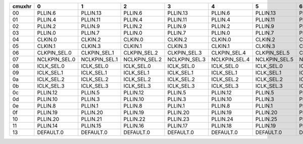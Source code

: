 +--------+-----------------+-----------------+-----------------+-----------------+-----------------+-----------------+-----------------+-----------------+-----------------+-----------------+-----------------+-----------------+
| cmuxhr |               0 |               1 |               2 |               3 |               4 |               5 |               6 |               7 |               8 |               9 |              10 |              11 |
+========+=================+=================+=================+=================+=================+=================+=================+=================+=================+=================+=================+=================+
|   00   | PLLIN.6         | PLLIN.13        | PLLIN.6         | PLLIN.13        | PLLIN.6         | PLLIN.13        | PLLIN.6         | PLLIN.13        | PLLIN.6         | PLLIN.13        | PLLIN.6         | PLLIN.13        |
+--------+-----------------+-----------------+-----------------+-----------------+-----------------+-----------------+-----------------+-----------------+-----------------+-----------------+-----------------+-----------------+
|   01   | PLLIN.4         | PLLIN.11        | PLLIN.4         | PLLIN.11        | PLLIN.4         | PLLIN.11        | PLLIN.4         | PLLIN.11        | PLLIN.4         | PLLIN.11        | PLLIN.4         | PLLIN.11        |
+--------+-----------------+-----------------+-----------------+-----------------+-----------------+-----------------+-----------------+-----------------+-----------------+-----------------+-----------------+-----------------+
|   02   | PLLIN.2         | PLLIN.9         | PLLIN.2         | PLLIN.9         | PLLIN.2         | PLLIN.9         | PLLIN.2         | PLLIN.9         | PLLIN.2         | PLLIN.9         | PLLIN.2         | PLLIN.9         |
+--------+-----------------+-----------------+-----------------+-----------------+-----------------+-----------------+-----------------+-----------------+-----------------+-----------------+-----------------+-----------------+
|   03   | PLLIN.0         | PLLIN.7         | PLLIN.0         | PLLIN.7         | PLLIN.0         | PLLIN.7         | PLLIN.0         | PLLIN.7         | PLLIN.0         | PLLIN.7         | PLLIN.0         | PLLIN.7         |
+--------+-----------------+-----------------+-----------------+-----------------+-----------------+-----------------+-----------------+-----------------+-----------------+-----------------+-----------------+-----------------+
|   04   | CLKIN.0         | CLKIN.2         | CLKIN.0         | CLKIN.2         | CLKIN.0         | CLKIN.2         | CLKIN.0         | CLKIN.2         | CLKIN.0         | CLKIN.2         | CLKIN.0         | CLKIN.2         |
+--------+-----------------+-----------------+-----------------+-----------------+-----------------+-----------------+-----------------+-----------------+-----------------+-----------------+-----------------+-----------------+
|   05   | CLKIN.1         | CLKIN.3         | CLKIN.1         | CLKIN.3         | CLKIN.1         | CLKIN.3         | CLKIN.1         | CLKIN.3         | CLKIN.1         | CLKIN.3         | CLKIN.1         | CLKIN.3         |
+--------+-----------------+-----------------+-----------------+-----------------+-----------------+-----------------+-----------------+-----------------+-----------------+-----------------+-----------------+-----------------+
|   06   | CLKPIN_SEL.0    | CLKPIN_SEL.1    | CLKPIN_SEL.2    | CLKPIN_SEL.3    | CLKPIN_SEL.4    | CLKPIN_SEL.5    | CLKPIN_SEL.6    | CLKPIN_SEL.7    | CLKPIN_SEL.8    | CLKPIN_SEL.9    | CLKPIN_SEL.10   | CLKPIN_SEL.11   |
+--------+-----------------+-----------------+-----------------+-----------------+-----------------+-----------------+-----------------+-----------------+-----------------+-----------------+-----------------+-----------------+
|   07   | NCLKPIN_SEL.0   | NCLKPIN_SEL.1   | NCLKPIN_SEL.2   | NCLKPIN_SEL.3   | NCLKPIN_SEL.4   | NCLKPIN_SEL.5   | NCLKPIN_SEL.6   | NCLKPIN_SEL.7   | NCLKPIN_SEL.8   | NCLKPIN_SEL.9   | NCLKPIN_SEL.10  | NCLKPIN_SEL.11  |
+--------+-----------------+-----------------+-----------------+-----------------+-----------------+-----------------+-----------------+-----------------+-----------------+-----------------+-----------------+-----------------+
|   08   | ICLK_SEL.0      | ICLK_SEL.0      | ICLK_SEL.0      | ICLK_SEL.0      | ICLK_SEL.0      | ICLK_SEL.0      | ICLK_SEL.4      | ICLK_SEL.4      | ICLK_SEL.4      | ICLK_SEL.4      | ICLK_SEL.4      | ICLK_SEL.4      |
+--------+-----------------+-----------------+-----------------+-----------------+-----------------+-----------------+-----------------+-----------------+-----------------+-----------------+-----------------+-----------------+
|   09   | ICLK_SEL.1      | ICLK_SEL.1      | ICLK_SEL.1      | ICLK_SEL.1      | ICLK_SEL.1      | ICLK_SEL.1      | ICLK_SEL.5      | ICLK_SEL.5      | ICLK_SEL.5      | ICLK_SEL.5      | ICLK_SEL.5      | ICLK_SEL.5      |
+--------+-----------------+-----------------+-----------------+-----------------+-----------------+-----------------+-----------------+-----------------+-----------------+-----------------+-----------------+-----------------+
|   0a   | ICLK_SEL.2      | ICLK_SEL.2      | ICLK_SEL.2      | ICLK_SEL.2      | ICLK_SEL.2      | ICLK_SEL.2      | ICLK_SEL.6      | ICLK_SEL.6      | ICLK_SEL.6      | ICLK_SEL.6      | ICLK_SEL.6      | ICLK_SEL.6      |
+--------+-----------------+-----------------+-----------------+-----------------+-----------------+-----------------+-----------------+-----------------+-----------------+-----------------+-----------------+-----------------+
|   0b   | ICLK_SEL.3      | ICLK_SEL.3      | ICLK_SEL.3      | ICLK_SEL.3      | ICLK_SEL.3      | ICLK_SEL.3      | ICLK_SEL.7      | ICLK_SEL.7      | ICLK_SEL.7      | ICLK_SEL.7      | ICLK_SEL.7      | ICLK_SEL.7      |
+--------+-----------------+-----------------+-----------------+-----------------+-----------------+-----------------+-----------------+-----------------+-----------------+-----------------+-----------------+-----------------+
|   0c   | PLLIN.12        | PLLIN.5         | PLLIN.12        | PLLIN.5         | PLLIN.12        | PLLIN.5         | PLLIN.12        | PLLIN.5         | PLLIN.12        | PLLIN.5         | PLLIN.12        | PLLIN.5         |
+--------+-----------------+-----------------+-----------------+-----------------+-----------------+-----------------+-----------------+-----------------+-----------------+-----------------+-----------------+-----------------+
|   0d   | PLLIN.10        | PLLIN.3         | PLLIN.10        | PLLIN.3         | PLLIN.10        | PLLIN.3         | PLLIN.10        | PLLIN.3         | PLLIN.10        | PLLIN.3         | PLLIN.10        | PLLIN.3         |
+--------+-----------------+-----------------+-----------------+-----------------+-----------------+-----------------+-----------------+-----------------+-----------------+-----------------+-----------------+-----------------+
|   0e   | PLLIN.8         | PLLIN.1         | PLLIN.8         | PLLIN.1         | PLLIN.8         | PLLIN.1         | PLLIN.8         | PLLIN.1         | PLLIN.8         | PLLIN.1         | PLLIN.8         | PLLIN.1         |
+--------+-----------------+-----------------+-----------------+-----------------+-----------------+-----------------+-----------------+-----------------+-----------------+-----------------+-----------------+-----------------+
|   0f   | PLLIN.19        | PLLIN.20        | PLLIN.19        | PLLIN.20        | PLLIN.19        | PLLIN.20        | PLLIN.16        | PLLIN.17        | PLLIN.16        | PLLIN.17        | PLLIN.16        | PLLIN.17        |
+--------+-----------------+-----------------+-----------------+-----------------+-----------------+-----------------+-----------------+-----------------+-----------------+-----------------+-----------------+-----------------+
|   10   | PLLIN.20        | PLLIN.21        | PLLIN.22        | PLLIN.23        | PLLIN.24        | PLLIN.25        | PLLIN.20        | PLLIN.21        | PLLIN.22        | PLLIN.23        | PLLIN.24        | PLLIN.25        |
+--------+-----------------+-----------------+-----------------+-----------------+-----------------+-----------------+-----------------+-----------------+-----------------+-----------------+-----------------+-----------------+
|   11   | PLLIN.14        | PLLIN.15        | PLLIN.16        | PLLIN.17        | PLLIN.18        | PLLIN.19        | PLLIN.14        | PLLIN.15        | PLLIN.16        | PLLIN.17        | PLLIN.18        | PLLIN.19        |
+--------+-----------------+-----------------+-----------------+-----------------+-----------------+-----------------+-----------------+-----------------+-----------------+-----------------+-----------------+-----------------+
|   13   | DEFAULT.0       | DEFAULT.0       | DEFAULT.0       | DEFAULT.0       | DEFAULT.0       | DEFAULT.0       | DEFAULT.0       | DEFAULT.0       | DEFAULT.0       | DEFAULT.0       | DEFAULT.0       | DEFAULT.0       |
+--------+-----------------+-----------------+-----------------+-----------------+-----------------+-----------------+-----------------+-----------------+-----------------+-----------------+-----------------+-----------------+
